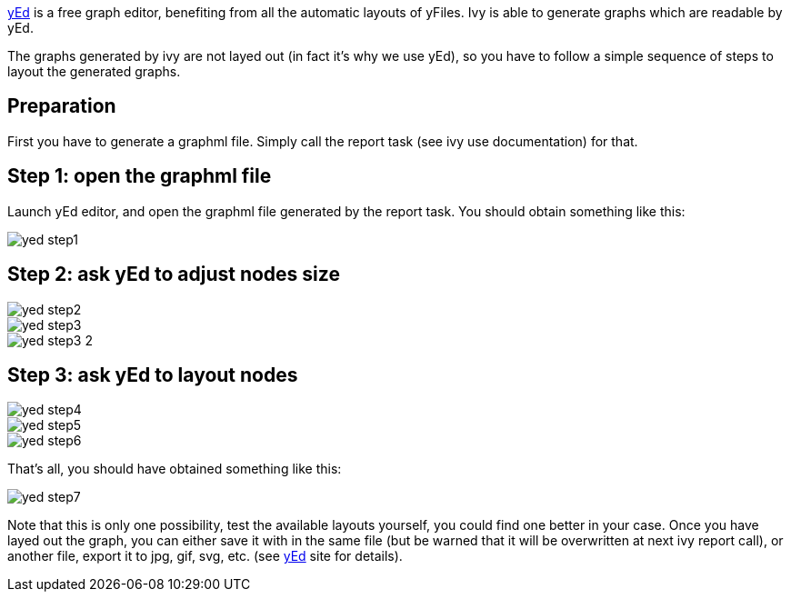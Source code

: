 
link:http://www.yworks.com/en/products_yed_about.htm[yEd] is a free graph editor, benefiting from
all the automatic layouts of yFiles. Ivy is able to generate graphs which are readable by yEd.

The graphs generated by ivy are not layed out (in fact it's why we use yEd), so you have to follow a simple sequence of steps to layout the generated graphs.


== Preparation

First you have to generate a graphml file. Simply call the report task (see ivy use documentation) for that.


== Step 1: open the graphml file

Launch yEd editor, and open the graphml file generated by the report task. You should obtain something like this:

image::images/yed-step1.jpg[]



== Step 2: ask yEd to adjust nodes size


image::images/yed-step2.jpg[]
image::images/yed-step3.jpg[]
image::images/yed-step3-2.jpg[]



== Step 3: ask yEd to layout nodes


image::images/yed-step4.jpg[]
image::images/yed-step5.jpg[]
image::images/yed-step6.jpg[]

That's all, you should have obtained something like this:

image::images/yed-step7.jpg[]

Note that this is only one possibility, test the available layouts yourself, you could find one better in your case.
Once you have layed out the graph, you can either save it with in the same file (but be warned that it will be overwritten at next ivy report call), or another file, export it to jpg, gif, svg, etc. (see link:http://www.yworks.com/en/products_yed_about.htm[yEd] site for details).



	